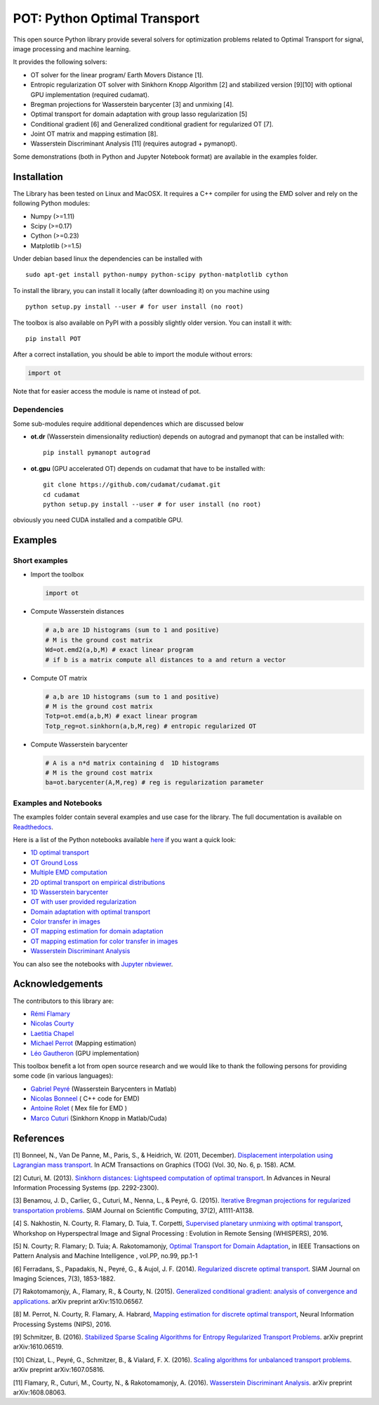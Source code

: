 POT: Python Optimal Transport
=============================

|PyPI version| |Build Status| |Documentation Status|

This open source Python library provide several solvers for optimization
problems related to Optimal Transport for signal, image processing and
machine learning.

It provides the following solvers:

-  OT solver for the linear program/ Earth Movers Distance [1].
-  Entropic regularization OT solver with Sinkhorn Knopp Algorithm [2]
   and stabilized version [9][10] with optional GPU implementation
   (required cudamat).
-  Bregman projections for Wasserstein barycenter [3] and unmixing [4].
-  Optimal transport for domain adaptation with group lasso
   regularization [5]
-  Conditional gradient [6] and Generalized conditional gradient for
   regularized OT [7].
-  Joint OT matrix and mapping estimation [8].
-  Wasserstein Discriminant Analysis [11] (requires autograd +
   pymanopt).

Some demonstrations (both in Python and Jupyter Notebook format) are
available in the examples folder.

Installation
------------

The Library has been tested on Linux and MacOSX. It requires a C++
compiler for using the EMD solver and rely on the following Python
modules:

-  Numpy (>=1.11)
-  Scipy (>=0.17)
-  Cython (>=0.23)
-  Matplotlib (>=1.5)

Under debian based linux the dependencies can be installed with

::

    sudo apt-get install python-numpy python-scipy python-matplotlib cython

To install the library, you can install it locally (after downloading
it) on you machine using

::

    python setup.py install --user # for user install (no root)

The toolbox is also available on PyPI with a possibly slightly older
version. You can install it with:

::

    pip install POT

After a correct installation, you should be able to import the module
without errors:

.. code:: python

    import ot

Note that for easier access the module is name ot instead of pot.

Dependencies
~~~~~~~~~~~~

Some sub-modules require additional dependences which are discussed
below

-  **ot.dr** (Wasserstein dimensionality rediuction) depends on autograd
   and pymanopt that can be installed with:

   ::

       pip install pymanopt autograd

-  **ot.gpu** (GPU accelerated OT) depends on cudamat that have to be
   installed with:

   ::

       git clone https://github.com/cudamat/cudamat.git
       cd cudamat
       python setup.py install --user # for user install (no root)

obviously you need CUDA installed and a compatible GPU.

Examples
--------

Short examples
~~~~~~~~~~~~~~

-  Import the toolbox

   .. code:: python

       import ot

-  Compute Wasserstein distances

   .. code:: python

       # a,b are 1D histograms (sum to 1 and positive)
       # M is the ground cost matrix
       Wd=ot.emd2(a,b,M) # exact linear program
       # if b is a matrix compute all distances to a and return a vector

-  Compute OT matrix

   .. code:: python

       # a,b are 1D histograms (sum to 1 and positive)
       # M is the ground cost matrix
       Totp=ot.emd(a,b,M) # exact linear program
       Totp_reg=ot.sinkhorn(a,b,M,reg) # entropic regularized OT

-  Compute Wasserstein barycenter

   .. code:: python

       # A is a n*d matrix containing d  1D histograms
       # M is the ground cost matrix
       ba=ot.barycenter(A,M,reg) # reg is regularization parameter

Examples and Notebooks
~~~~~~~~~~~~~~~~~~~~~~

The examples folder contain several examples and use case for the
library. The full documentation is available on
`Readthedocs <http://pot.readthedocs.io/>`__.

Here is a list of the Python notebooks available
`here <https://github.com/rflamary/POT/blob/master/notebooks/>`__ if you
want a quick look:

-  `1D optimal
   transport <https://github.com/rflamary/POT/blob/master/notebooks/Demo_1D_OT.ipynb>`__
-  `OT Ground
   Loss <https://github.com/rflamary/POT/blob/master/notebooks/Demo_Ground_Loss.ipynb>`__
-  `Multiple EMD
   computation <https://github.com/rflamary/POT/blob/master/notebooks/Demo_Compute_EMD.ipynb>`__
-  `2D optimal transport on empirical
   distributions <https://github.com/rflamary/POT/blob/master/notebooks/Demo_2D_OT_samples.ipynb>`__
-  `1D Wasserstein
   barycenter <https://github.com/rflamary/POT/blob/master/notebooks/Demo_1D_barycenter.ipynb>`__
-  `OT with user provided
   regularization <https://github.com/rflamary/POT/blob/master/notebooks/Demo_Optim_OTreg.ipynb>`__
-  `Domain adaptation with optimal
   transport <https://github.com/rflamary/POT/blob/master/notebooks/Demo_2D_OT_DomainAdaptation.ipynb>`__
-  `Color transfer in
   images <https://github.com/rflamary/POT/blob/master/notebooks/Demo_Image_ColorAdaptation.ipynb>`__
-  `OT mapping estimation for domain
   adaptation <https://github.com/rflamary/POT/blob/master/notebooks/Demo_2D_OTmapping_DomainAdaptation.ipynb>`__
-  `OT mapping estimation for color transfer in
   images <https://github.com/rflamary/POT/blob/master/notebooks/Demo_Image_ColorAdaptation_mapping.ipynb>`__
-  `Wasserstein Discriminant
   Analysis <https://github.com/rflamary/POT/blob/master/notebooks/Demo_Wasserstein_Discriminant_Analysis.ipynb>`__

You can also see the notebooks with `Jupyter
nbviewer <https://nbviewer.jupyter.org/github/rflamary/POT/tree/master/notebooks/>`__.

Acknowledgements
----------------

The contributors to this library are:

-  `Rémi Flamary <http://remi.flamary.com/>`__
-  `Nicolas Courty <http://people.irisa.fr/Nicolas.Courty/>`__
-  `Laetitia Chapel <http://people.irisa.fr/Laetitia.Chapel/>`__
-  `Michael Perrot <http://perso.univ-st-etienne.fr/pem82055/>`__
   (Mapping estimation)
-  `Léo Gautheron <https://github.com/aje>`__ (GPU implementation)

This toolbox benefit a lot from open source research and we would like
to thank the following persons for providing some code (in various
languages):

-  `Gabriel Peyré <http://gpeyre.github.io/>`__ (Wasserstein Barycenters
   in Matlab)
-  `Nicolas Bonneel <http://liris.cnrs.fr/~nbonneel/>`__ ( C++ code for
   EMD)
-  `Antoine Rolet <https://arolet.github.io/>`__ ( Mex file for EMD )
-  `Marco Cuturi <http://marcocuturi.net/>`__ (Sinkhorn Knopp in
   Matlab/Cuda)

References
----------

[1] Bonneel, N., Van De Panne, M., Paris, S., & Heidrich, W. (2011,
December). `Displacement interpolation using Lagrangian mass
transport <https://people.csail.mit.edu/sparis/publi/2011/sigasia/Bonneel_11_Displacement_Interpolation.pdf>`__.
In ACM Transactions on Graphics (TOG) (Vol. 30, No. 6, p. 158). ACM.

[2] Cuturi, M. (2013). `Sinkhorn distances: Lightspeed computation of
optimal transport <https://arxiv.org/pdf/1306.0895.pdf>`__. In Advances
in Neural Information Processing Systems (pp. 2292-2300).

[3] Benamou, J. D., Carlier, G., Cuturi, M., Nenna, L., & Peyré, G.
(2015). `Iterative Bregman projections for regularized transportation
problems <https://arxiv.org/pdf/1412.5154.pdf>`__. SIAM Journal on
Scientific Computing, 37(2), A1111-A1138.

[4] S. Nakhostin, N. Courty, R. Flamary, D. Tuia, T. Corpetti,
`Supervised planetary unmixing with optimal
transport <https://hal.archives-ouvertes.fr/hal-01377236/document>`__,
Whorkshop on Hyperspectral Image and Signal Processing : Evolution in
Remote Sensing (WHISPERS), 2016.

[5] N. Courty; R. Flamary; D. Tuia; A. Rakotomamonjy, `Optimal Transport
for Domain Adaptation <https://arxiv.org/pdf/1507.00504.pdf>`__, in IEEE
Transactions on Pattern Analysis and Machine Intelligence , vol.PP,
no.99, pp.1-1

[6] Ferradans, S., Papadakis, N., Peyré, G., & Aujol, J. F. (2014).
`Regularized discrete optimal
transport <https://arxiv.org/pdf/1307.5551.pdf>`__. SIAM Journal on
Imaging Sciences, 7(3), 1853-1882.

[7] Rakotomamonjy, A., Flamary, R., & Courty, N. (2015). `Generalized
conditional gradient: analysis of convergence and
applications <https://arxiv.org/pdf/1510.06567.pdf>`__. arXiv preprint
arXiv:1510.06567.

[8] M. Perrot, N. Courty, R. Flamary, A. Habrard, `Mapping estimation
for discrete optimal
transport <http://remi.flamary.com/biblio/perrot2016mapping.pdf>`__,
Neural Information Processing Systems (NIPS), 2016.

[9] Schmitzer, B. (2016). `Stabilized Sparse Scaling Algorithms for
Entropy Regularized Transport
Problems <https://arxiv.org/pdf/1610.06519.pdf>`__. arXiv preprint
arXiv:1610.06519.

[10] Chizat, L., Peyré, G., Schmitzer, B., & Vialard, F. X. (2016).
`Scaling algorithms for unbalanced transport
problems <https://arxiv.org/pdf/1607.05816.pdf>`__. arXiv preprint
arXiv:1607.05816.

[11] Flamary, R., Cuturi, M., Courty, N., & Rakotomamonjy, A. (2016).
`Wasserstein Discriminant
Analysis <https://arxiv.org/pdf/1608.08063.pdf>`__. arXiv preprint
arXiv:1608.08063.

.. |PyPI version| image:: https://badge.fury.io/py/POT.svg
   :target: https://badge.fury.io/py/POT
.. |Build Status| image:: https://travis-ci.org/rflamary/POT.svg?branch=master
   :target: https://travis-ci.org/rflamary/POT
.. |Documentation Status| image:: https://readthedocs.org/projects/pot/badge/?version=latest
   :target: http://pot.readthedocs.io/en/latest/?badge=latest
